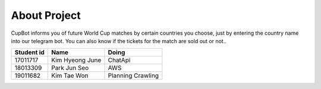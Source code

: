 About Project
=========================================
CupBot informs you of future World Cup matches by certain countries you choose, 
just by entering the country name into our telegram bot. You can also know 
if the tickets for the match are sold out or not..


============  =================  ====================
 Student id        Name              Doing
============  =================  ====================
17011717       Kim Hyeong June    ChatApi
18013309       Park Jun Seo       AWS
19011682       Kim Tae Won        Planning Crawling
============  =================  ====================
